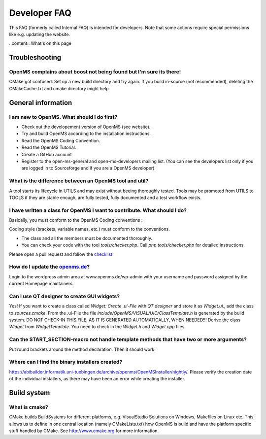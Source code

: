 =============
Developer FAQ
=============

This FAQ (formerly called Internal FAQ) is intended for developers. Note that some actions require special permissions like e.g. updating the website.

..content:: What's on this page

Troubleshooting
***************

OpenMS complains about boost not being found but I'm sure its there!
^^^^^^^^^^^^^^^^^^^^^^^^^^^^^^^^^^^^^^^^^^^^^^^^^^^^^^^^^^^^^^^^^^^^

CMake got confused. Set up a new build directory and try again. If you build in-source (not recommended), deleting the CMakeCache.txt and cmake directory might help.

General information
*******************

I am new to OpenMS. What should I do first?
^^^^^^^^^^^^^^^^^^^^^^^^^^^^^^^^^^^^^^^^^^^

* Check out the developement version of OpenMS (see website).
* Try and build OpenMS according to the installation instructions.
* Read the OpenMS Coding Convention.
* Read the OpenMS Tutorial.
* Create a GitHub account
* Register to the open-ms-general and open-ms-developers mailing list. (You can see the developers list only if you are logged in to Sourceforge and if you are a OpenMS developer).

What is the difference between an OpenMS tool and util?
^^^^^^^^^^^^^^^^^^^^^^^^^^^^^^^^^^^^^^^^^^^^^^^^^^^^^^^

A tool starts its lifecycle in UTILS and may exist without beeing thoroughly tested. Tools may be promoted from UTILS to TOOLS if they are stable enough, are fully tested, fully documented and a test workflow exists.

I have written a class for OpenMS I want to contribute. What should I do?
^^^^^^^^^^^^^^^^^^^^^^^^^^^^^^^^^^^^^^^^^^^^^^^^^^^^^^^^^^^^^^^^^^^^^^^^^

Basically, you must conform to the OpenMS Coding conventions :

Coding style (brackets, variable names, etc.) must conform to the conventions.

* The class and all the members must be documented thoroughly.
* You can check your code with the tool `tools/checker.php`. Call `php tools/checker.php` for detailed instructions.

Please open a pull request and follow the `checklist <https://github.com/OpenMS/OpenMS/wiki/Pull-Request-Checklist>`_

How do I update the `openms.de <https://www.openms.de website>`_?
^^^^^^^^^^^^^^^^^^^^^^^^^^^^^^^^^^^^^^^^^^^^^^^^^^^^^^^^^^^^^^^^^

Login to the wordpress admin area at www.openms.de/wp-admin with your username and password assigned by the current Homepage maintainers.

Can I use QT designer to create GUI widgets?
^^^^^^^^^^^^^^^^^^^^^^^^^^^^^^^^^^^^^^^^^^^^

Yes! If you want to create a class called `Widget: Create .ui-File` with `QT designer` and store it as `Widget.ui.`, add the class to  `sources.cmake`.
From the .ui-File the file `include/OpenMS/VISUAL/UIC/ClassTemplate.h` is generated by the build system.
DO NOT CHECK-IN THIS FILE, AS IT IS GENERATED AUTOMATICALLY, WHEN NEEDED!!!
Derive the class `Widget` from `WidgetTemplate`. You need to check in the `Widget.h` and `Widget.cpp` files.

Can the START_SECTION-macro not handle template methods that have two or more arguments?
^^^^^^^^^^^^^^^^^^^^^^^^^^^^^^^^^^^^^^^^^^^^^^^^^^^^^^^^^^^^^^^^^^^^^^^^^^^^^^^^^^^^^^^^

Put round brackets around the method declaration. Then it should work.

Where can I find the binary installers created?
^^^^^^^^^^^^^^^^^^^^^^^^^^^^^^^^^^^^^^^^^^^^^^^

https://abibuilder.informatik.uni-tuebingen.de/archive/openms/OpenMSInstaller/nightly/.
Please verify the creation date of the individual installers, as there may have been an error while creating the installer.

Build system
************

What is cmake?
^^^^^^^^^^^^^^

CMake builds BuildSystems for different platforms, e.g. VisualStudio Solutions on Windows, Makefiles on Linux etc.
This allows us to define in one central location (namely CMakeLists.txt) how OpenMS is build and have the platform specific stuff handled by CMake. 
See http://www.cmake.org for more information.
